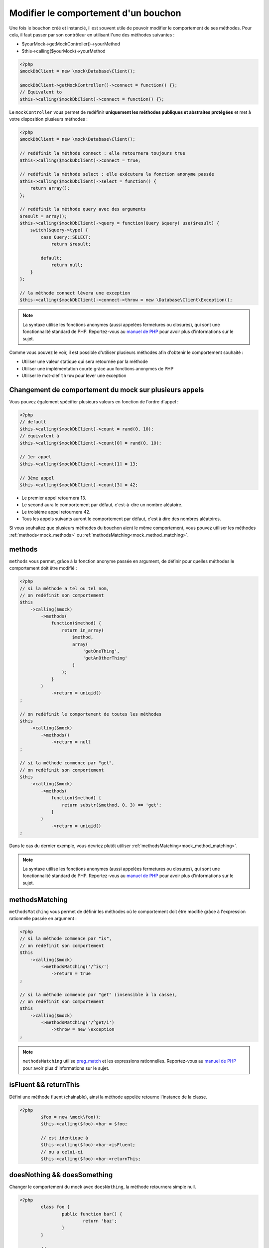 
.. _mock_behaviour_change:

Modifier le comportement d'un bouchon
*************************************

Une fois le bouchon créé et instancié, il est souvent utile de pouvoir modifier le comportement de ses méthodes. Pour cela,
il faut passer par son contrôleur en utilisant l'une des méthodes suivantes :

* $yourMock->getMockController()->yourMethod
* $this->calling($yourMock)->yourMethod

.. code-block:: php

   <?php
   $mockDbClient = new \mock\Database\Client();

   $mockDbClient->getMockController()->connect = function() {};
   // Equivalent to
   $this->calling($mockDbClient)->connect = function() {};

Le ``mockController`` vous permet de redéfinir **uniquement les méthodes publiques et abstraites protégées** et met à votre disposition plusieurs méthodes :

.. code-block:: php

   <?php
   $mockDbClient = new \mock\Database\Client();

   // redéfinit la méthode connect : elle retournera toujours true
   $this->calling($mockDbClient)->connect = true;

   // redéfinit la méthode select : elle exécutera la fonction anonyme passée
   $this->calling($mockDbClient)->select = function() {
       return array();
   };

   // redéfinit la méthode query avec des arguments
   $result = array();
   $this->calling($mockDbClient)->query = function(Query $query) use($result) {
       switch($query->type) {
           case Query::SELECT:
               return $result;

           default;
               return null;
       }
   };

   // la méthode connect lèvera une exception
   $this->calling($mockDbClient)->connect->throw = new \Database\Client\Exception();

.. note::
	La syntaxe utilise les fonctions anonymes (aussi appelées fermetures ou closures), qui sont une fonctionnalité standard de PHP.
	Reportez-vous au `manuel de PHP <http://php.net/functions.anonymous>`__ pour avoir plus d'informations sur le sujet.

Comme vous pouvez le voir, il est possible d'utiliser plusieurs méthodes afin d'obtenir le comportement souhaité :

* Utiliser une valeur statique qui sera retournée par la méthode
* Utiliser une implémentation courte grâce aux fonctions anonymes de PHP
* Utiliser le mot-clef ``throw`` pour lever une exception

Changement de comportement du mock sur plusieurs appels
=======================================================

Vous pouvez également spécifier plusieurs valeurs en fonction de l'ordre d'appel :

.. code-block:: php

   <?php
   // default
   $this->calling($mockDbClient)->count = rand(0, 10);
   // équivalent à
   $this->calling($mockDbClient)->count[0] = rand(0, 10);

   // 1er appel
   $this->calling($mockDbClient)->count[1] = 13;

   // 3ème appel
   $this->calling($mockDbClient)->count[3] = 42;

* Le premier appel retournera 13.
* Le second aura le comportement par défaut, c'est-à-dire un nombre aléatoire.
* Le troisième appel retournera 42.
* Tous les appels suivants auront le comportement par défaut, c'est à dire des nombres aléatoires.

Si vous souhaitez que plusieurs méthodes du bouchon aient le même comportement, vous pouvez utiliser les méthodes :ref:`methods<mock_methods>` ou :ref:`methodsMatching<mock_method_matching>`.




.. _mock_methods:

methods
=======

``methods`` vous permet, grâce à la fonction anonyme passée en argument, de définir pour quelles méthodes le comportement doit être modifié :

.. code-block:: php

   <?php
   // si la méthode a tel ou tel nom,
   // on redéfinit son comportement
   $this
       ->calling($mock)
           ->methods(
               function($method) {
                   return in_array(
                       $method,
                       array(
                           'getOneThing',
                           'getAnOtherThing'
                       )
                   );
               }
           )
               ->return = uniqid()
   ;

   // on redéfinit le comportement de toutes les méthodes
   $this
       ->calling($mock)
           ->methods()
               ->return = null
   ;

   // si la méthode commence par "get",
   // on redéfinit son comportement
   $this
       ->calling($mock)
           ->methods(
               function($method) {
                   return substr($method, 0, 3) == 'get';
               }
           )
               ->return = uniqid()
   ;


Dans le cas du dernier exemple, vous devriez plutôt utiliser :ref:`methodsMatching<mock_method_matching>`.

.. note::
	La syntaxe utilise les fonctions anonymes (aussi appelées fermetures ou closures), qui sont une fonctionnalité standard de PHP.
	Reportez-vous au `manuel de PHP <http://php.net/functions.anonymous>`__ pour avoir plus d'informations sur le sujet.


.. _mock_method_matching:

methodsMatching
===============

``methodsMatching`` vous permet de définir les méthodes où le comportement doit être modifié grâce à l'expression
rationnelle passée en argument :

.. code-block:: php

   <?php
   // si la méthode commence par "is",
   // on redéfinit son comportement
   $this
       ->calling($mock)
           ->methodsMatching('/^is/')
               ->return = true
   ;

   // si la méthode commence par "get" (insensible à la casse),
   // on redéfinit son comportement
   $this
       ->calling($mock)
           ->methodsMatching('/^get/i')
               ->throw = new \exception
   ;

.. note::
	``methodsMatching`` utilise `preg_match <http://php.net/preg_match>`_ et les expressions rationnelles. Reportez-vous
	au `manuel de PHP <http://php.net/pcre>`__ pour avoir plus d'informations sur le sujet.

isFluent && returnThis
======================

Défini une méthode fluent (chaînable), ainsi la méthode appelée retourne l'instance de la classe.

.. code-block:: php

	<?php
		$foo = new \mock\foo();
		$this->calling($foo)->bar = $foo;

		// est identique à
		$this->calling($foo)->bar->isFluent;
		// ou a celui-ci
		$this->calling($foo)->bar->returnThis;

doesNothing && doesSomething
============================

Changer le comportement du mock avec ``doesNothing``, la méthode retournera simple null.

.. code-block:: php

	<?php
		class foo {
			public function bar() {
				return 'baz';
			}
		}

		//
		// in your test
		$foo = new \mock\foo();
		$this->calling($foo)->bar = null;

		// est identique à
		$this->calling($foo)->bar->doesNothing;
		$this->variable($foo->bar())->isNull;

		// restaure le comportement
		$this->calling($foo)->bar->doesSomething;
		$this->string($foo->bar())->isEqualTo('baz');

Comme on le voix dans l'exemple, si pour une raison quelconque, vous souhaitez rétablir le comportement de la méthode, utilisez ``doesSomething``.

.. _mock_special_constructor:

Cas particulier du constructeur
==================================

Pour mocker le constructeur de la classe, vous avez besoin de :

* créer une instance de la classe \atoum\mock\controller avant d'appeler le constructeur du bouchon ;
* définir via ce contrôleur le comportement du constructeur du bouchon à l'aide d'une fonction anonyme ;
* injecter le contrôleur lors de l'instanciation du bouchon en `dernier` argument.

.. code-block:: php

   <?php
   $controller = new \atoum\mock\controller();
   $controller->__construct = function($args)
   {
        // faire quelque chose avec les arguments
   };

   $mockDbClient = new \mock\Database\Client(DB_HOST, DB_USER, DB_PASS, $controller);

Pour les cas simple, vous pouvez utiliser :ref:`orphanize('__constructor')<mock_orphan_method>` ou :ref:`shunt('__constructor')<mock_shunt>`.
